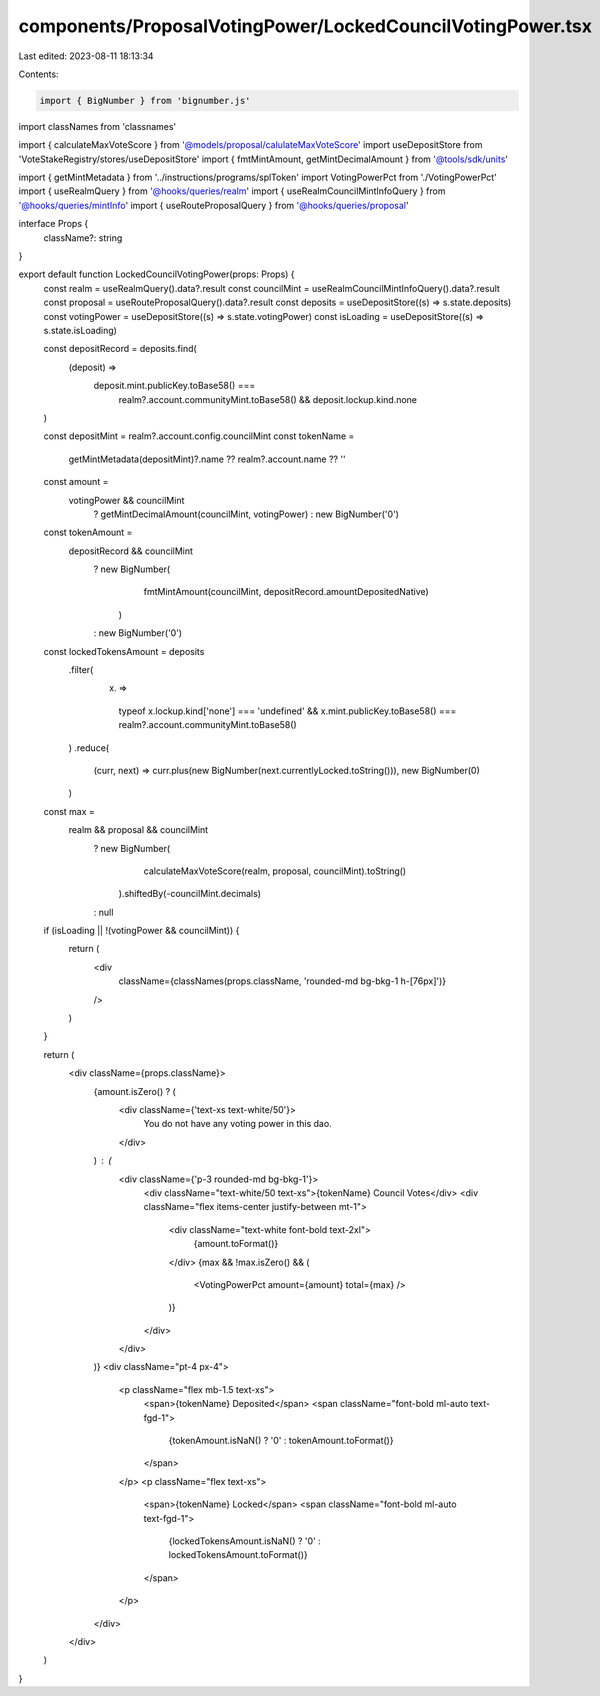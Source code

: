 components/ProposalVotingPower/LockedCouncilVotingPower.tsx
===========================================================

Last edited: 2023-08-11 18:13:34

Contents:

.. code-block:: tsx

    import { BigNumber } from 'bignumber.js'
import classNames from 'classnames'

import { calculateMaxVoteScore } from '@models/proposal/calulateMaxVoteScore'
import useDepositStore from 'VoteStakeRegistry/stores/useDepositStore'
import { fmtMintAmount, getMintDecimalAmount } from '@tools/sdk/units'

import { getMintMetadata } from '../instructions/programs/splToken'
import VotingPowerPct from './VotingPowerPct'
import { useRealmQuery } from '@hooks/queries/realm'
import { useRealmCouncilMintInfoQuery } from '@hooks/queries/mintInfo'
import { useRouteProposalQuery } from '@hooks/queries/proposal'

interface Props {
  className?: string
}

export default function LockedCouncilVotingPower(props: Props) {
  const realm = useRealmQuery().data?.result
  const councilMint = useRealmCouncilMintInfoQuery().data?.result
  const proposal = useRouteProposalQuery().data?.result
  const deposits = useDepositStore((s) => s.state.deposits)
  const votingPower = useDepositStore((s) => s.state.votingPower)
  const isLoading = useDepositStore((s) => s.state.isLoading)

  const depositRecord = deposits.find(
    (deposit) =>
      deposit.mint.publicKey.toBase58() ===
        realm?.account.communityMint.toBase58() && deposit.lockup.kind.none
  )

  const depositMint = realm?.account.config.councilMint
  const tokenName =
    getMintMetadata(depositMint)?.name ?? realm?.account.name ?? ''

  const amount =
    votingPower && councilMint
      ? getMintDecimalAmount(councilMint, votingPower)
      : new BigNumber('0')

  const tokenAmount =
    depositRecord && councilMint
      ? new BigNumber(
          fmtMintAmount(councilMint, depositRecord.amountDepositedNative)
        )
      : new BigNumber('0')

  const lockedTokensAmount = deposits
    .filter(
      (x) =>
        typeof x.lockup.kind['none'] === 'undefined' &&
        x.mint.publicKey.toBase58() === realm?.account.communityMint.toBase58()
    )
    .reduce(
      (curr, next) => curr.plus(new BigNumber(next.currentlyLocked.toString())),
      new BigNumber(0)
    )

  const max =
    realm && proposal && councilMint
      ? new BigNumber(
          calculateMaxVoteScore(realm, proposal, councilMint).toString()
        ).shiftedBy(-councilMint.decimals)
      : null

  if (isLoading || !(votingPower && councilMint)) {
    return (
      <div
        className={classNames(props.className, 'rounded-md bg-bkg-1 h-[76px]')}
      />
    )
  }

  return (
    <div className={props.className}>
      {amount.isZero() ? (
        <div className={'text-xs text-white/50'}>
          You do not have any voting power in this dao.
        </div>
      ) : (
        <div className={'p-3 rounded-md bg-bkg-1'}>
          <div className="text-white/50 text-xs">{tokenName} Council Votes</div>
          <div className="flex items-center justify-between mt-1">
            <div className="text-white font-bold text-2xl">
              {amount.toFormat()}
            </div>
            {max && !max.isZero() && (
              <VotingPowerPct amount={amount} total={max} />
            )}
          </div>
        </div>
      )}
      <div className="pt-4 px-4">
        <p className="flex mb-1.5 text-xs">
          <span>{tokenName} Deposited</span>
          <span className="font-bold ml-auto text-fgd-1">
            {tokenAmount.isNaN() ? '0' : tokenAmount.toFormat()}
          </span>
        </p>
        <p className="flex text-xs">
          <span>{tokenName} Locked</span>
          <span className="font-bold ml-auto text-fgd-1">
            {lockedTokensAmount.isNaN() ? '0' : lockedTokensAmount.toFormat()}
          </span>
        </p>
      </div>
    </div>
  )
}


